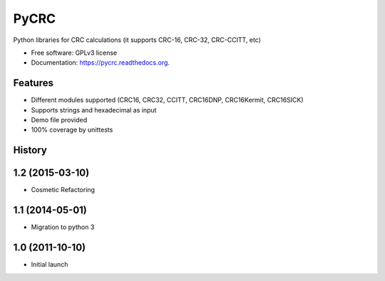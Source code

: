 ===============================
PyCRC
===============================

.. image:: https://img.shields.io/travis/cristianav/PyCRC.svg
        :target: https://travis-ci.org/cristianav/PyCRC

.. image:: https://img.shields.io/pypi/v/PyCRC.svg
        :target: https://pypi.python.org/pypi/PyCRC

.. image:: http://img.shields.io/badge/license-GPLv3-yellow.svg
    :target: http://opensource.org/licenses/GPL-3.0

.. image:: https://readthedocs.org/projects/pycrc/badge/?version=latest
    :target: http://pycrc.readthedocs.org

Python libraries for CRC calculations (it supports CRC-16, CRC-32, CRC-CCITT, etc) 

* Free software: GPLv3 license
* Documentation: https://pycrc.readthedocs.org.


Features
--------

* Different modules supported (CRC16, CRC32, CCITT, CRC16DNP, CRC16Kermit, CRC16SICK)
* Supports strings and hexadecimal as input
* Demo file provided
* 100% coverage by unittests




History
-------

1.2 (2015-03-10)
---------------------
* Cosmetic Refactoring

1.1 (2014-05-01)
---------------------

* Migration to python 3

1.0 (2011-10-10)
---------------------

* Initial launch



